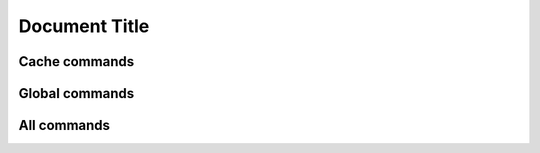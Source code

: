==============
Document Title
==============

Cache commands
==============

..  console:command-list:: cache
    :json: command.json
    :script: vendor/bin/typo3
    :exclude-option: help, quiet, verbose, version, ansi, no-ansi, no-interaction
    :noindex:

Global commands
===============

..  console:command-list:: _global
    :json: command.json
    :script: bin/typo3
    :exclude-command: completion, help
    :exclude-option: help, quiet, verbose, version, ansi, no-ansi, no-interaction
    :noindex:

All commands
============

..  console:command-list::
    :json: command.json
    :show-hidden:
